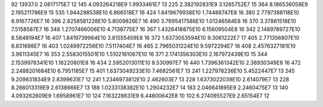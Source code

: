 92	13937.0	2.0817175E7	12
145	4.093264218E9	1.9933461E7	13
225	2.382192831E9	3.1265752E7	15
364	8.186536058E9	2.195211786E9	15
535	1.944298538E10	6.866518E7	16
424	1.8419679938E10	1.74488747E8	16
380	2.7797388118E10	6.9167726E7	16
396	2.8258581228E10	5.8009826E7	16
490	3.7695417586E10	1.01246564E8	16
370	3.37861518E10	7.5158587E7	16
348	1.2707466006E10	4.7138775E7	16
367	1.4326418875E10	6.15609504E8	16
342	2.1489789727E10	8.5848194E7	16
407	1.8419739984E10	3.81555459E8	16
372	1.6373053594E10	9.3061222E7	17
405	2.771356807E10	6.831698E7	16
403	1.0249972256E10	7.5117404E7	16
465	2.7965031224E10	9.5972294E7	16
408	2.4576327181E10	3.9611345E7	16
353	2.5583015501E10	1.5102161067E10	16
371	2.1741356303E10	2.167972439E10	15
344	2.1539978341E10	1.16220801E8	16
434	2.5952013011E10	8.530997E7	16
440	1.7396361342E10	2.38930349E8	16
472	2.2488201684E10	6.7951185E7	15
401	1.6373049233E10	7.4682561E7	13
241	1.227978236E10	5.4522447E7	13
245	9.209831834E9	2.8399631E7	12
241	1.2346973812E10	2.462603E7	13
228	1.6373022039E10	2.614079E7	13
228	8.266013319E9	2.6138666E7	13
188	1.0233138382E10	1.2904232E7	14
183	2.046641895E9	2.2460475E7	13
140	4.093262609E9	1.6958961E7	10
124	7.163228631E9	6.44800642E8	10
102	6.274095527E9	2.65154E7	12
